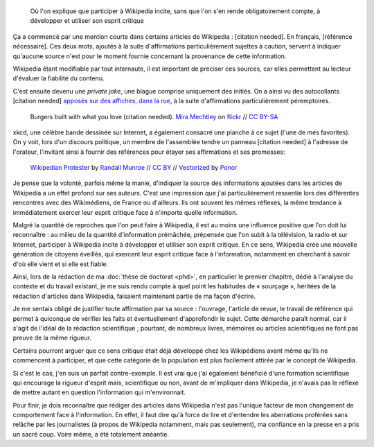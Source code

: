 .. title: {{Référence nécessaire}}
.. subtitle: ou comment Wikipedia développe l'esprit critique de ses auteurs
.. category: articles-fr-featured
.. slug: reference-necessaire
.. date: 2010-02-10 04:45:25
.. tags: Wikimedia
.. image: /images/Webcomic_xkcd_-_Wikipedian_protester_-_English.svg


.. highlights::

    Où l'on explique que participer à Wikipedia incite, sans que l'on s'en rende obligatoirement compte, à développer et utiliser son esprit critique

Ça a commencé par une mention courte dans certains articles de Wikipedia : [citation needed]. En français, [référence nécessaire]. Ces deux mots, ajoutés à la suite d'affirmations particulièrement sujettes à caution, servent à indiquer qu'aucune source n'est pour le moment fournie concernant la provenance de cette information.

Wikipedia étant modifiable par tout internaute, il est important de préciser ces sources, car elles permettent au lecteur d'évaluer la fiabilité du contenu.

C'est ensuite devenu une *private joke*, une blague comprise uniquement des initiés. On a ainsi vu des autocollants [citation needed] `apposés sur des affiches, dans la rue <https://www.flickr.com/photos/tags/citationneeded/>`__, à la suite d'affirmations particulièrement péremptoires.

.. figure:: /images/2010-02-10_Burgers_built_with_what_you_love_citation_needed_by_Mira_Mechtley.jpg
   :alt: Panneau publicitaire représentant un burger. La publicité comporte un texte vantant les mérites du burger. Un autocollant avec le texte « citation needed » a été collé sur la publicité, à la suite du texte.

   Burgers built with what you love (citation needed). `Mira Mechtley <https://www.flickr.com/photos/mmechtley/>`__ on `flickr <https://www.flickr.com/photos/mmechtley/2205859072/in/album-72157603429112869/>`__ // `CC BY-SA <https://creativecommons.org/licenses/by-sa/2.0/legalcode>`__


xkcd, une célèbre bande dessinée sur Internet, a également consacré une planche à ce sujet (l'une de mes favorites). On y voit, lors d'un discours politique, un membre de l'assemblée tendre un panneau [citation needed] à l'adresse de l'orateur, l'invitant ainsi à fournir des références pour étayer ses affirmations et ses promesses:

.. figure:: /images/Webcomic_xkcd_-_Wikipedian_protester_-_English.svg

   `Wikipedian Protester <https://xkcd.com/285/>`__ by `Randall Munroe <https://xkcd.com/about>`_ // `CC BY <https://creativecommons.org/licenses/by/2.5/legalcode>`__ // `Vectorized <https://commons.wikimedia.org/wiki/File:Webcomic_xkcd_-_Wikipedian_protester_-_English.svg>`__ by `Ponor <https://commons.wikimedia.org/wiki/User:Ponor>`__


Je pense que la volonté, parfois même la manie, d'indiquer la source des informations ajoutées dans les articles de Wikipedia a un effet profond sur ses auteurs. C'est une impression que j'ai particulièrement ressentie lors des différentes rencontres avec des Wikimédiens, de France ou d'ailleurs. Ils ont souvent les mêmes réflexes, la même tendance à immédiatement exercer leur esprit critique face à n'importe quelle information.

Malgré la quantité de reproches que l'on peut faire à Wikipedia, il est au moins une influence positive que l'on doit lui reconnaître : au milieu de la quantité d'information prémâchée, prépensée que l'on subit à la télévision, la radio et sur Internet, participer à Wikipedia incite à développer et utiliser son esprit critique. En ce sens, Wikipedia crée une nouvelle génération de citoyens éveillés, qui exercent leur esprit critique face à l'information, notamment en cherchant à savoir d'où elle vient et si elle est fiable.

Ainsi, lors de la rédaction de ma :doc:`thèse de doctorat <phd>`, en particulier le premier chapitre, dédié à l'analyse du contexte et du travail existant, je me suis rendu compte à quel point les habitudes de « sourçage », héritées de la rédaction d'articles dans Wikipedia, faisaient maintenant partie de ma façon d'écrire.

Je me sentais obligé de justifier toute affirmation par sa source : l'ouvrage, l'article de revue, le travail de référence qui permet à quiconque de vérifier les faits et éventuellement d'approfondir le sujet. Cette démarche paraît normal, car il s'agit de l'idéal de la rédaction scientifique ; pourtant, de nombreux livres, mémoires ou articles scientifiques ne font pas preuve de la même rigueur.

Certains pourront arguer que ce sens critique était déjà développé chez les Wikipédiens avant même qu'ils ne commencent à participer, et que cette catégorie de la population est plus facilement attirée par le concept de Wikipedia.

Si c'est le cas, j'en suis un parfait contre-exemple. Il est vrai que j'ai également bénéficié d'une formation scientifique qui encourage la rigueur d'esprit mais, scientifique ou non, avant de m'impliquer dans Wikipedia, je n'avais pas le réflexe de mettre autant en question l'information qui m'environnait.

Pour finir, je dois reconnaître que rédiger des articles dans Wikipedia n'est pas l'unique facteur de mon changement de comportement face à l'information. En effet, il faut dire qu'à force de lire et d'entendre les aberrations proférées sans relâche par les journalistes (à propos de Wikipedia notamment, mais pas seulement), ma confiance en la presse en a pris un sacré coup. Voire même, a été totalement anéantie.
